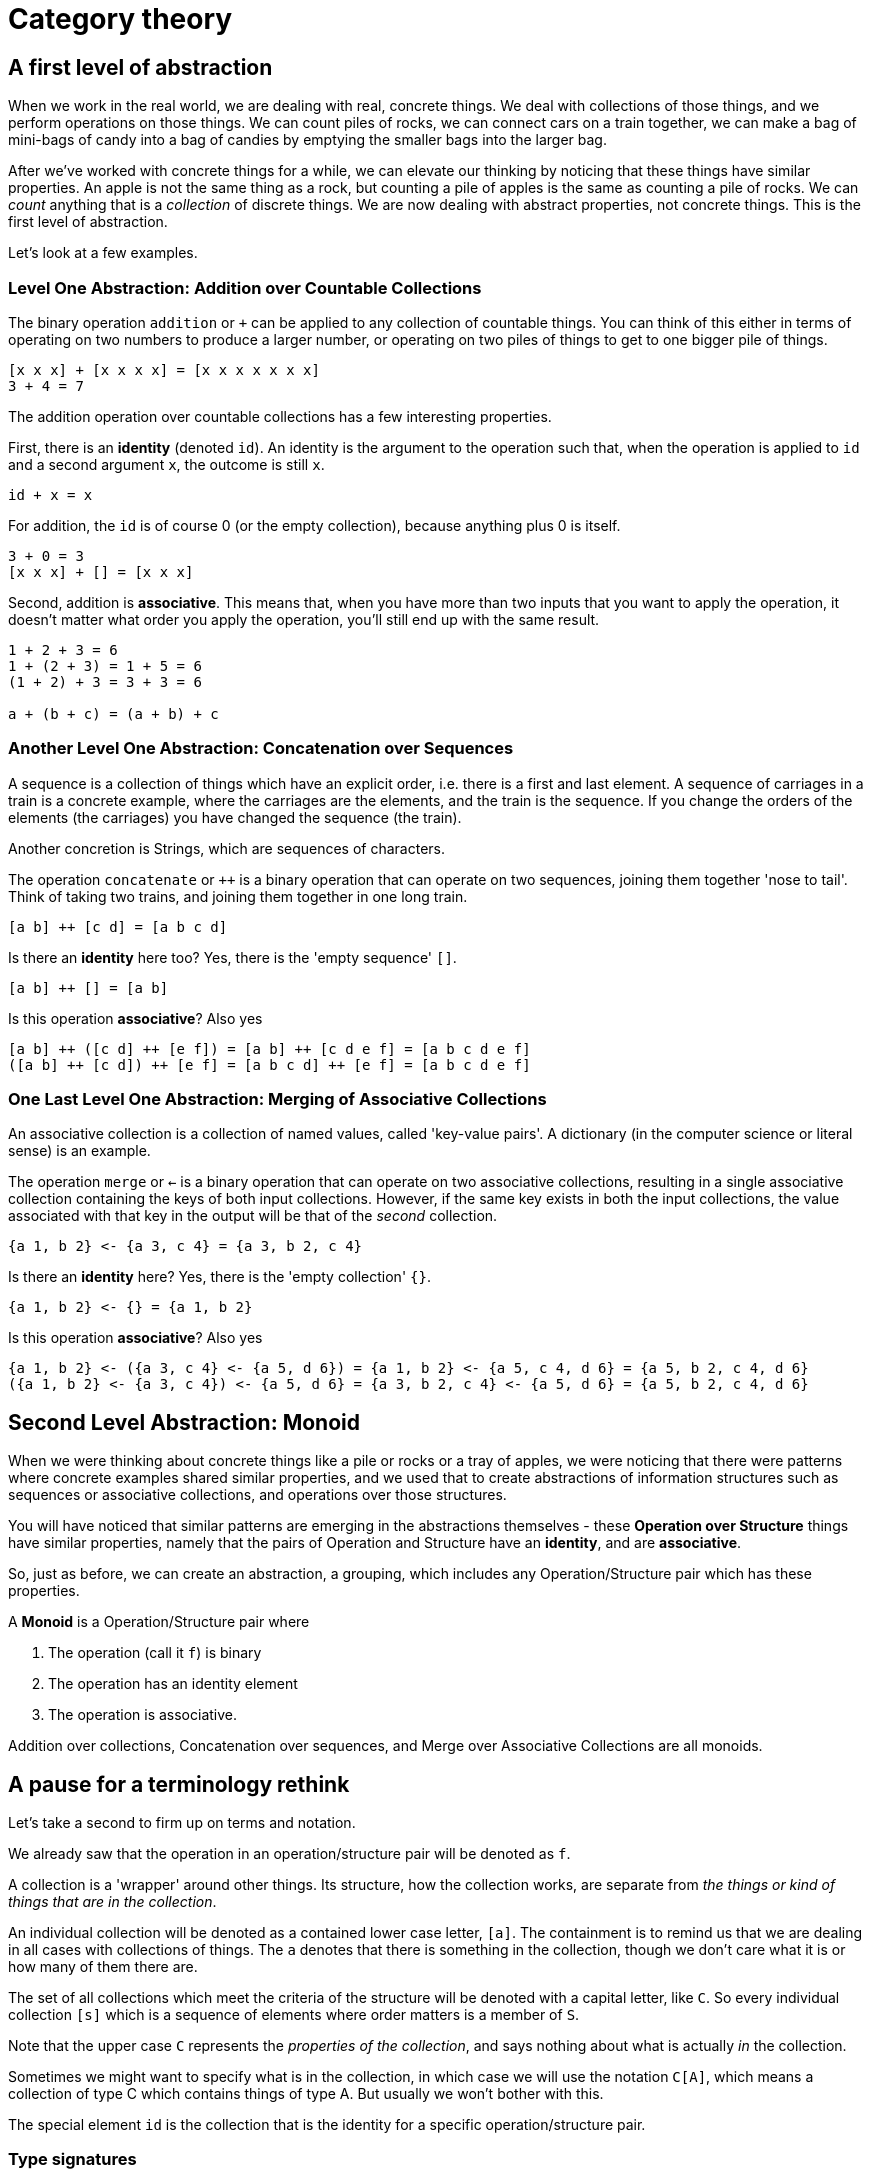 = Category theory

== A first level of abstraction

When we work in the real world, we are dealing with real, concrete things. We deal with collections of those things, and we perform operations on those things. We can count piles of rocks, we can connect cars on a train together, we can make a bag of mini-bags of candy into a bag of candies by emptying the smaller bags into the larger bag.

After we've worked with concrete things for a while, we can elevate our thinking by noticing that these things have similar properties. An apple is not the same thing as a rock, but counting a pile of apples is the same as counting a pile of rocks. We can _count_ anything that is a _collection_ of discrete things. We are now dealing with abstract properties, not concrete things. This is the first level of abstraction.

Let's look at a few examples.

=== Level One Abstraction: Addition over Countable Collections
The binary operation `addition` or `+` can be applied to any collection of countable things. You can think of this either in terms of operating on two numbers to produce a larger number, or operating on two  piles of things to get to one bigger pile of things.

....
[x x x] + [x x x x] = [x x x x x x x]
3 + 4 = 7
....

The addition operation over countable collections has a few interesting properties.

First, there is an *identity* (denoted `id`). An identity is the argument to the operation such that, when the operation is applied to `id` and a second argument `x`, the outcome is still `x`.

....
id + x = x
....

For addition, the `id` is of course 0 (or the empty collection), because anything plus 0 is itself.

....
3 + 0 = 3
[x x x] + [] = [x x x]
....

Second, addition is *associative*. This means that, when you have more than two inputs that you want to apply the operation, it doesn't matter what order you apply the operation, you'll still end up with the same result.

....
1 + 2 + 3 = 6
1 + (2 + 3) = 1 + 5 = 6
(1 + 2) + 3 = 3 + 3 = 6

a + (b + c) = (a + b) + c
....

=== Another Level One Abstraction: Concatenation over Sequences
A sequence is a collection of things which have an explicit order, i.e. there is a first and last element. A sequence of carriages in a train is a concrete example, where the carriages are the elements, and the train is the sequence. If you change the orders of the elements (the carriages) you have changed the sequence (the train). 

Another concretion is Strings, which are sequences of characters.

The operation `concatenate` or `++` is a binary operation that can operate on two sequences, joining them together 'nose to tail'. Think of taking two trains, and joining them together in one long train.

....
[a b] ++ [c d] = [a b c d]
....

Is there an *identity* here too? Yes, there is the 'empty sequence' `[]`.

....
[a b] ++ [] = [a b]
....

Is this operation *associative*? Also yes

....
[a b] ++ ([c d] ++ [e f]) = [a b] ++ [c d e f] = [a b c d e f]
([a b] ++ [c d]) ++ [e f] = [a b c d] ++ [e f] = [a b c d e f]
....

=== One Last Level One Abstraction: Merging of Associative Collections
An associative collection is a collection of named values, called 'key-value pairs'. A dictionary (in the computer science or literal sense) is an example.

The operation `merge` or `<-` is a binary operation that can operate on two associative collections, resulting in a single associative collection containing the keys of both input collections. However, if the same key exists in both the input collections, the value associated with that key in the output will be that of the _second_ collection.

....
{a 1, b 2} <- {a 3, c 4} = {a 3, b 2, c 4}
....

Is there an *identity* here? Yes, there is the 'empty collection' `{}`.

....
{a 1, b 2} <- {} = {a 1, b 2}
....

Is this operation *associative*? Also yes

....
{a 1, b 2} <- ({a 3, c 4} <- {a 5, d 6}) = {a 1, b 2} <- {a 5, c 4, d 6} = {a 5, b 2, c 4, d 6}
({a 1, b 2} <- {a 3, c 4}) <- {a 5, d 6} = {a 3, b 2, c 4} <- {a 5, d 6} = {a 5, b 2, c 4, d 6} 
....

== Second Level Abstraction: Monoid

When we were thinking about concrete things like a pile or rocks or a tray of apples, we were noticing that there were patterns where concrete examples shared similar properties, and we used that to create abstractions of information structures such as sequences or associative collections, and operations over those structures.

You will have noticed that similar patterns are emerging in the abstractions themselves - these *Operation over Structure* things have similar properties, namely that the pairs of Operation and Structure have an *identity*, and are *associative*.

So, just as before, we can create an abstraction, a grouping, which includes any Operation/Structure pair which has these properties.

A *Monoid* is a Operation/Structure pair where

. The operation (call it `f`) is binary
. The operation has an identity element
. The operation is associative.

Addition over collections, Concatenation over sequences, and Merge over Associative Collections are all monoids.

== A pause for a terminology rethink 
Let's take a second to firm up on terms and notation.

We already saw that the operation in an operation/structure pair will be denoted as `f`.

A collection is a 'wrapper' around other things. Its structure, how the collection works, are separate from _the things or kind of things that are in the collection_.

An individual collection will be denoted as a contained lower case letter, `[a]`. The containment is to remind us that we are dealing in all cases with collections of things. The `a` denotes that there is something in the collection, though we don't care what it is or how many of them there are.

The set of all collections which meet the criteria of the structure will be denoted with a capital letter, like `C`. So every individual collection `[s]` which is a sequence of elements where order matters is a member of `S`.

Note that the upper case `C` represents the _properties of the collection_, and says nothing about what is actually _in_ the collection.

Sometimes we might want to specify what is in the collection, in which case we will use the notation `C[A]`, which means a collection of type C which contains things of type A. But usually we won't bother with this.

The special element `id` is the collection that is the identity for a specific operation/structure pair.

=== Type signatures
We've seen individual examples so far of things like

....
[1 2] ++ [3 4] = [1 2 3 4]
....

Meaning that applying the operation 'concatenate' to sequence a and sequence b produces sequence c. We can generalise this idea to any operation and collection with
....
f([a], [b]) = [c]

where [a], [b] and [c] are all collections with the structure C
....

We can further generalise to a type signature:

....
f(C C) -> C
....

Meaning that the operation `f`, when applied to any two collections with structure `C` will produce something that is also a collection with structure `C`

== Another Second Level Abstraction: Functors

=== Higher order operations: Map

So far we have looked at operations that operate on two information structures. We can say the operation takes two operands as arguments.

There is also a class of operations which take _other operations_ as their arguments. These are called higher order functions, HOF, and we will denote them with capital letters.

An example of a HOF is map. Map takes as its arguments 

* a unary operation 
* a collection, 

and applies the unary operation to every element in the collection, producing a modified collection:

....
MAP f [a] = [b]
....

As a concrete example, consider the operation `add1 I -> I`, a unary operation over Integers, which increments its integer argument.

....
MAP add1 [1 2 3 4 5]
= [add1(1) add1(2) add1(3) add1(4) add1(5)]
= [2 3 4 5 6]
....

Notice the distinct parts of this. You have one binary HOF, `MAP`, one unary operation `add1`, and one information structure, `C[I]` (a sequence which contains integers).

What does an *identity* look like here? It would be

....
MAP f [a] = [a]
....

The output is the same as the input, with all the same elements.

What we essentially want is a unary operation that returns its argument:

....
id(a) = a
....

So yes, this has an identity.

....
MAP id [1 2 3 4 5]
= [id(1) id(2) id(3) id(4) id(5)]
= [1 2 3 4 5]
....

Another property of map is that it preserves the structure of its input - here, the output collection is still a sequence, even if the elements, or even the type of elements, within it might have changed.

....
MAP f C[A] -> C[B]
....

The final important property here is the operations are composable.

....
MAP f (MAP g [a]) = MAP (f*g) [a]
....

`f*g` here donates an operation that is the composition of the individual operations `f` and `g`, more explicitly `f(g(x))` - the result of applying `g` to `x`, then applying `f` to the result of that.

What the above is saying is that mapping over your input collection twice with two different operations is the same as mapping over it once, with those same two operations composed together.

To give an example, consider the operations `add1` and `inverse`.

....
MAP add1 [1 2 3 4 5] = [2 3 4 5 6]
MAP inverse [2 3 4 5 6] 
= [1/2 1/3 1/4 1/5 1/6]

MAP (inverse*add1) [1 2 3 4 5]
= [(inverse*add1)(1) (inverse*add1)(2) (inverse*add1)(3) (inverse*add1)(4)] (inverse*add1)(5)]
= [inverse(add1(1)) inverse(add1(2)) inverse(add1(3)) inverse(add1(4)) inverse(add1(5))]
= [inverse(2) inverse(3) inverse(4) inverse(5) inverse(6)]
= [1/2 1/3 1/4 1/5 1/6]
....

Let's recap: The HOF Map has the following properties:

. The parts are the HOF, the operations `f` and a collection of structure `C`.
. It returns a collection of structure `C` (i.e. preserves structure)
. There is an identity operation
. Operations are composable

The HOF that meet this criteria are called *functors*.

Let's look at another HOF.

=== Maybe Functor

Consider a structure `B`. A member of the structure `B` is a collection containing 0 or 1 things. We'll call one of these a 'box' because it's a convenient metaphor - it's like a box which is either empty or has one thing in it.

Our HOF here is `MAYBE-APPLY`, which takes a function `f` and a box with structure `B`. If there is something in the box, the function `f` is applied to the thing in the box. If there's nothing in the box, it does nothing. In both cases the box is returned.

....
MAYBE-APPLY f B -> B

MAYBE-APPLY f [] = []        // the empty box
MAYBE-APPLY f [a] = [f(a)]   // the non-empty box
....

Let's see if this is a functor.

Obviously it has the functor structure: there is a HOF, a set of operations, and a collection type.

The structure of the input collection is always maintained. A box which is either empty, or has something in it is passed in, and out the other end, there's still a box which is either empty or has something in it.

The identity is still there:

....
id a = a

MAYBE-APPLY id [] = []
MAYBE-APPLY id [a] = [a]
....

Lastly, the operations are composable:

....
MAYBE-APPLY f (MAYBE-APPLY g []) = MAYBE-APPLY f [] = []
MAYBE-APPLY (f*g) [] = []

MAYBE-APPLY f (MAYBE-APPLY g [a]) = MAYBE-APPLY f [g(a)] = [f(g(a))]
MAYBE-APPLY (f*g) [a] = [(f*g)(a)] = [f(g(a))]
....

So yes, `MAYBE-APPLY` over the `B` structure is a functor.

=== Functors, generalized

Before we move on, lets generalize the rules of a functor `F`

. *Structure Preservation:* `F f C -> C` is the type signature
. *Identity* `F id [a] = [a]` for some operation `id`
. *Composition* `F (f*g) [a] = F f (F g [a])`

== A final second level abstraction: Monads

First, every monad is a functor. There's a HOF (`M`), a set of operations, and an input collection. There's an identity, it is structure preserving, and operations are composable.

So what distinguishes a monad from a functor?

When dealing with monads, we are usually talking about not just a collection of things `[a]`, but a a _collection_ of collection of things `\[[a]]: [C]`. The collections must be the same. For example, it must be a list of lists of integers, or a bag of bags of candies, or a train of trains of carriages.

There are two special operations for a monad. The first operation is called the 'join', and it 'unwraps' collections of collections, so they are just collections. That is, if you have a list of list of things, applying join to them will result in just a list of things. It unwraps one 'layer' of collection.

The second is the 'return'. Return basically goes the other way - it takes the inner thing, and wraps it in the collection.

....
join C[C] => C
join [[a]] = [a]

return A => C[A]
return a = [a]
....

The Monad/Functor/HOF comes in when you have further levels of wrapping/unwrapping to do.

....
M return [a]        // apply return to every element of [a]
= [return a]
= [[a]]

M join [[[a]]]
= [join [[a]]]
= [[a]]
....

You might have notices that we seem to be changing the type signature here, which is against the rules of a functor - going from a `C` (collection) to a `C[C]` (collection of collections), and a `C[C[C]]` (collection of collection of collections) to a `C[C]`. But if you think about it, a collection of collections is also just a collection.

The identity operation is `(join*return)`

....
M (join*return) [a]
= [(join*return) a]
= [join (return a)]
= [join [a]]
= [a]
....

=== Extending our Maybe functor to be a Maybe Monad

Recall that we had a functor `MAYBE-APPLY` that operated on `B` Box structures. 

....
MAYBE-APPLY f [] = []
MAYBE-APPLY f [a] = [f(a)]
....

Can we extend this functor to be a monad?

A `return` operation will 'wrap' an object in a `B`.

A join operation will _unwrap_ a nested `B[B]`

....
return a = [a]
MAYBE-APPLY return [a] = [return a] = [[a]]
MAYBE-APPLY return [] = []  

join [[a]] = [a]
join [[]] = [[]]
MAYBE-APPLY join [[[a]]] = [join [[a]]] = [[a]]
MAYBE-APPLY join [[[]]] = [[[]]]
....